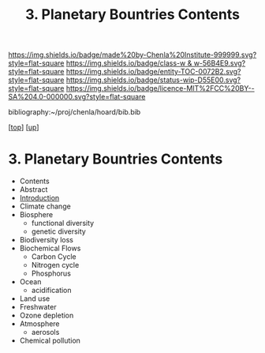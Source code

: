#   -*- mode: org; fill-column: 60 -*-
#+STARTUP: showall
#+TITLE:   3. Planetary Bountries Contents

[[https://img.shields.io/badge/made%20by-Chenla%20Institute-999999.svg?style=flat-square]] 
[[https://img.shields.io/badge/class-w & w-56B4E9.svg?style=flat-square]]
[[https://img.shields.io/badge/entity-TOC-0072B2.svg?style=flat-square]]
[[https://img.shields.io/badge/status-wip-D55E00.svg?style=flat-square]]
[[https://img.shields.io/badge/licence-MIT%2FCC%20BY--SA%204.0-000000.svg?style=flat-square]]

bibliography:~/proj/chenla/hoard/bib.bib

[[[../../index.org][top]]] [[[../index.org][up]]]

* 3. Planetary Bountries Contents
:PROPERTIES:
:CUSTOM_ID:
:Name:     /home/deerpig/proj/chenla/warp/01/06/03/index.org
:Created:  2018-05-24T18:33@Prek Leap (11.642600N-104.919210W)
:ID:       1070337a-1bf9-433e-94ea-2e171c0643a1
:VER:      580433693.930734389
:GEO:      48P-491193-1287029-15
:BXID:     proj:XFY5-5805
:Class:    primer
:Entity:   toc
:Status:   wip
:Licence:  MIT/CC BY-SA 4.0
:END:

  - Contents
  - Abstract
  - [[./intro.org][Introduction]]
  - Climate change
  - Biosphere
    - functional diversity
    - genetic diversity
  - Biodiversity loss
  - Biochemical Flows
    - Carbon Cycle
    - Nitrogen cycle
    - Phosphorus
  - Ocean
    - acidification
  - Land use
  - Freshwater
  - Ozone depletion
  - Atmosphere
    - aerosols
  - Chemical pollution
